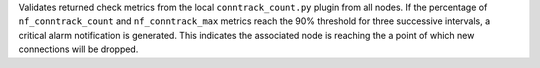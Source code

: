 Validates returned check metrics from the local ``conntrack_count.py`` plugin
from all nodes. If the percentage of ``nf_conntrack_count`` and
``nf_conntrack_max`` metrics reach the 90% threshold for three successive
intervals, a critical alarm notification is generated. This indicates the
associated node is reaching the a point of which new connections will be
dropped.
